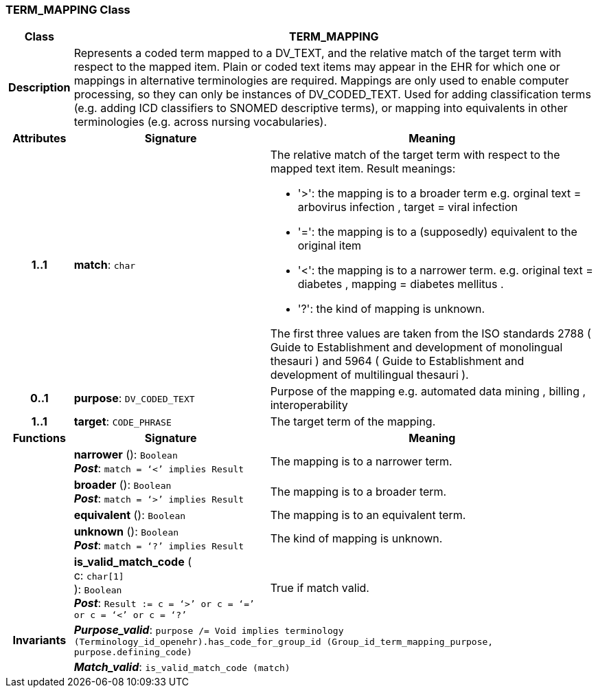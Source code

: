 === TERM_MAPPING Class

[cols="^1,3,5"]
|===
h|*Class*
2+^h|*TERM_MAPPING*

h|*Description*
2+a|Represents a coded term mapped to a DV_TEXT, and the relative match of the target term with respect to the mapped item. Plain or coded text items may appear in the EHR for which one or mappings in alternative terminologies are required. Mappings are only used to enable computer processing, so they can only be instances of DV_CODED_TEXT.
Used for adding classification terms (e.g. adding ICD classifiers to SNOMED descriptive terms), or mapping into equivalents in other terminologies (e.g. across nursing vocabularies).

h|*Attributes*
^h|*Signature*
^h|*Meaning*

h|*1..1*
|*match*: `char`
a|The relative match of the target term with respect to the mapped text item. Result meanings:

* '>': the mapping is to a broader term e.g. orginal text =  arbovirus infection , target =  viral infection
* '=': the mapping is to a (supposedly) equivalent to the original item
* '<': the mapping is to a narrower term. e.g. original text =  diabetes , mapping =  diabetes mellitus .
* '?': the kind of mapping is unknown.

The first three values are taken from the ISO standards 2788 ( Guide to Establishment and development of monolingual thesauri ) and 5964 ( Guide to Establishment and development of multilingual thesauri ).

h|*0..1*
|*purpose*: `DV_CODED_TEXT`
a|Purpose of the mapping e.g.  automated data mining ,  billing ,  interoperability

h|*1..1*
|*target*: `CODE_PHRASE`
a|The target term of the mapping.
h|*Functions*
^h|*Signature*
^h|*Meaning*

h|
|*narrower* (): `Boolean` +
*_Post_*: `match = ‘<’ implies Result`
a|The mapping is to a narrower term.

h|
|*broader* (): `Boolean` +
*_Post_*: `match = ‘>’ implies Result`
a|The mapping is to a broader term.

h|
|*equivalent* (): `Boolean`
a|The mapping is to an equivalent term.

h|
|*unknown* (): `Boolean` +
*_Post_*: `match = ‘?’ implies Result`
a|The kind of mapping is unknown.

h|
|*is_valid_match_code* ( +
c: `char[1]` +
): `Boolean` +
*_Post_*: `Result := c = ‘>’ or c = ‘=’ or c = ‘<’ or c = ‘?’`
a|True if match valid.

h|*Invariants*
2+a|*_Purpose_valid_*: `purpose /= Void implies terminology (Terminology_id_openehr).has_code_for_group_id (Group_id_term_mapping_purpose, purpose.defining_code)`

h|
2+a|*_Match_valid_*: `is_valid_match_code (match)`
|===
